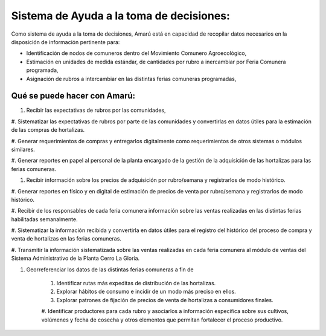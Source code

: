 .. amaru_project documentation master file, created by
   sphinx-quickstart on Sun Feb 17 11:46:20 2013.
   You can adapt this file completely to your liking, but it should at least
   contain the root `toctree` directive.


Sistema de Ayuda a la toma de decisiones:
=========================================

Como sistema de ayuda a la toma de decisiones, Amarú está en capacidad de recopilar datos necesarios en la disposición
de información pertinente para:

* Identificación de nodos de comuneros dentro del Movimiento Comunero Agroecológico,
* Estimación en unidades de medida estándar, de cantidades por rubro a inercambiar por Feria Comunera programada,
* Asignación de rubros a intercambiar en las distintas ferias comuneras programadas,

Qué se puede hacer con Amarú:
-----------------------------

#. Recibir las expectativas de rubros por las comunidades,

#. Sistematizar las expectativas de rubros por parte de las comunidades y convertirlas en datos útiles para la estimación
de las compras de hortalizas.

#. Generar requerimientos de compras y entregarlos digitalmente como requerimientos de otros sistemas o módulos
similares.

#. Generar reportes en papel al personal de la planta encargado de la gestión de la adquisición de las hortalizas para
las ferias comuneras.

#. Recibir información sobre los precios de adquisición por rubro/semana y registrarlos de modo histórico.

#. Generar reportes en físico y en digital de estimación de precios de venta por rubro/semana y registrarlos de modo
histórico.

#. Recibir de los responsables de cada feria comunera información sobre las ventas realizadas en las distintas ferias
habilitadas semanalmente.

#. Sistematizar la información recibida y convertirla en datos útiles para el registro del histórico del proceso de
compra y venta de hortalizas en las ferias comuneras.

#. Transmitir la información sistematizada sobre las ventas realizadas en cada feria comunera al módulo de ventas del
Sistema Administrativo de la Planta Cerro La Gloria.

#. Georreferenciar los datos de las distintas ferias comuneras a fin de

    #. Identificar rutas más expeditas de distribución de las hortalizas.

    #. Explorar hábitos de consumo e incidir de un modo más preciso en ellos.

    #. Explorar patrones de fijación de precios de venta de hortalizas a consumidores finales.

    #. Identificar productores para cada rubro y asociarlos a información específica sobre sus cultivos, volúmenes y
    fecha de cosecha y otros elementos que permitan fortalecer el proceso productivo.

